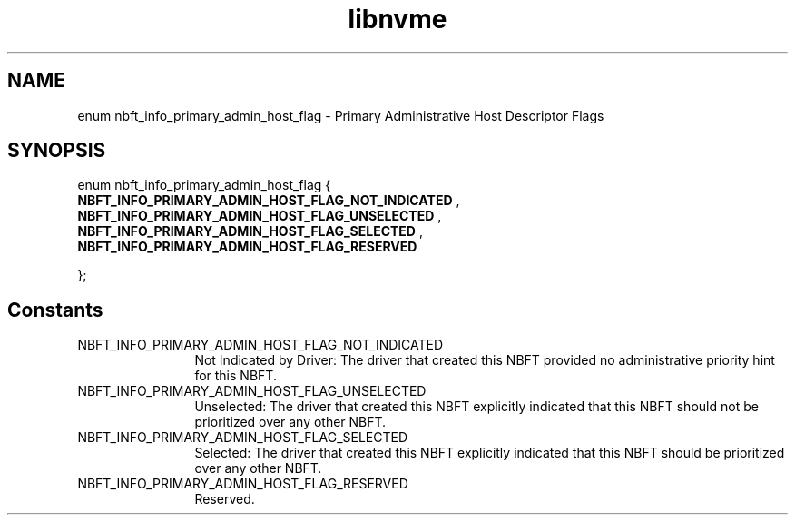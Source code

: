 .TH "libnvme" 9 "enum nbft_info_primary_admin_host_flag" "September 2023" "API Manual" LINUX
.SH NAME
enum nbft_info_primary_admin_host_flag \- Primary Administrative Host Descriptor Flags
.SH SYNOPSIS
enum nbft_info_primary_admin_host_flag {
.br
.BI "    NBFT_INFO_PRIMARY_ADMIN_HOST_FLAG_NOT_INDICATED"
, 
.br
.br
.BI "    NBFT_INFO_PRIMARY_ADMIN_HOST_FLAG_UNSELECTED"
, 
.br
.br
.BI "    NBFT_INFO_PRIMARY_ADMIN_HOST_FLAG_SELECTED"
, 
.br
.br
.BI "    NBFT_INFO_PRIMARY_ADMIN_HOST_FLAG_RESERVED"

};
.SH Constants
.IP "NBFT_INFO_PRIMARY_ADMIN_HOST_FLAG_NOT_INDICATED" 12
Not Indicated by Driver: The driver
that created this NBFT provided no
administrative priority hint for
this NBFT.
.IP "NBFT_INFO_PRIMARY_ADMIN_HOST_FLAG_UNSELECTED" 12
Unselected: The driver that created
this NBFT explicitly indicated that
this NBFT should not be prioritized
over any other NBFT.
.IP "NBFT_INFO_PRIMARY_ADMIN_HOST_FLAG_SELECTED" 12
Selected: The driver that created
this NBFT explicitly indicated that
this NBFT should be prioritized over
any other NBFT.
.IP "NBFT_INFO_PRIMARY_ADMIN_HOST_FLAG_RESERVED" 12
Reserved.

